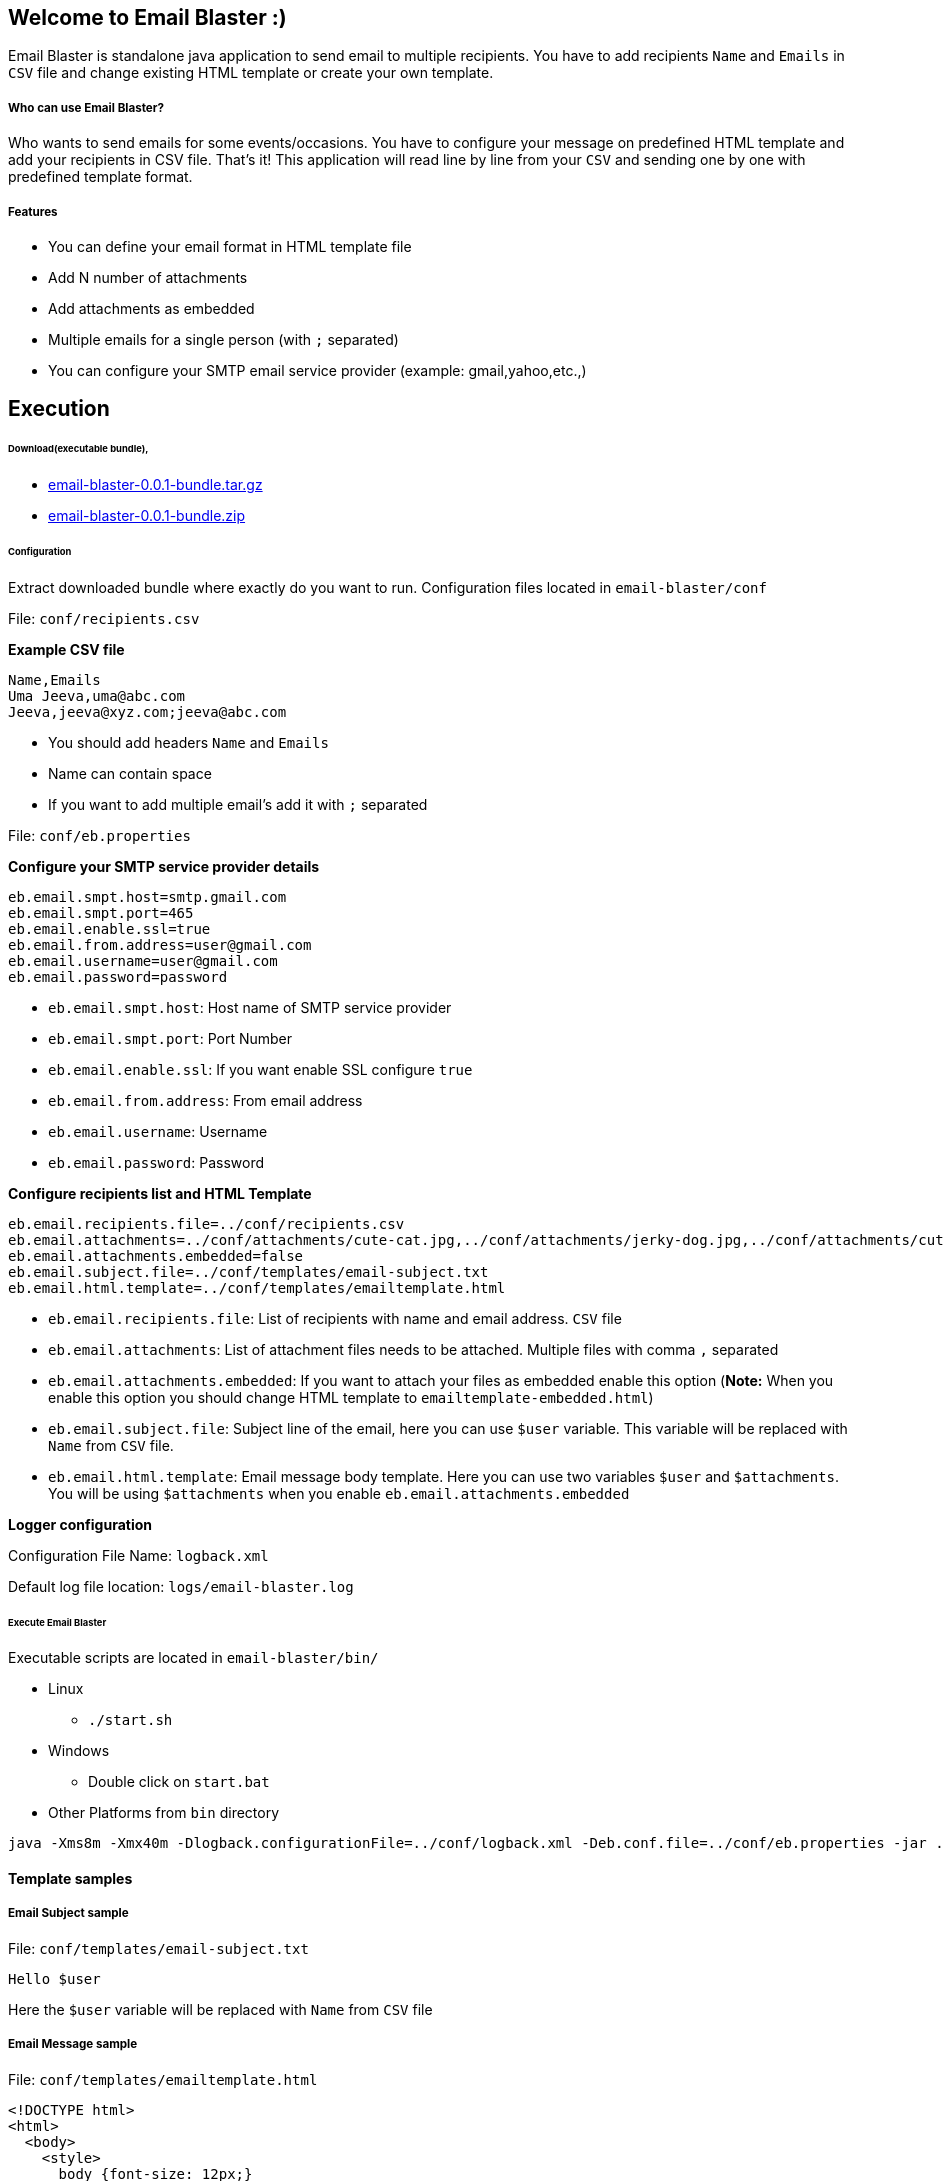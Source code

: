 == Welcome to Email Blaster :)
:source-language: java

Email Blaster is standalone java application to send email to multiple recipients.
You have to add recipients `Name` and `Emails` in `CSV` file and change existing HTML template or create your own template.

===== Who can use Email Blaster?
Who wants to send emails for some events/occasions. You have to configure your message on predefined HTML template and
 add your recipients in CSV file. That's it! This application will read line by line from your `CSV` and sending 
 one by one with predefined template format.

===== Features
* You can define your email format in HTML template file
* Add N number of attachments
* Add attachments as embedded
* Multiple emails for a single person (with `;` separated)
* You can configure your SMTP email service provider (example: gmail,yahoo,etc.,)

== Execution

====== Download(executable bundle),

* https://github.com/jkandasa/email-blaster/releases/download/0.0.1/email-blaster-0.0.1-bundle.tar.gz[email-blaster-0.0.1-bundle.tar.gz]
* https://github.com/jkandasa/email-blaster/releases/download/0.0.1/email-blaster-0.0.1-bundle.zip[email-blaster-0.0.1-bundle.zip]

====== Configuration

Extract downloaded bundle where exactly do you want to run. Configuration files located in `email-blaster/conf`


File: `conf/recipients.csv`

*Example CSV file*
```
Name,Emails
Uma Jeeva,uma@abc.com
Jeeva,jeeva@xyz.com;jeeva@abc.com
```
- You should add headers `Name` and `Emails`
- Name can contain space
- If you want to add multiple email's add it with `;` separated

File: `conf/eb.properties`

*Configure your SMTP service provider details*
```
eb.email.smpt.host=smtp.gmail.com
eb.email.smpt.port=465
eb.email.enable.ssl=true
eb.email.from.address=user@gmail.com
eb.email.username=user@gmail.com
eb.email.password=password
```
- `eb.email.smpt.host`: Host name of SMTP service provider
- `eb.email.smpt.port`: Port Number
- `eb.email.enable.ssl`: If you want enable SSL configure `true`
- `eb.email.from.address`: From email address
- `eb.email.username`: Username
- `eb.email.password`: Password

*Configure recipients list and HTML Template*
```
eb.email.recipients.file=../conf/recipients.csv
eb.email.attachments=../conf/attachments/cute-cat.jpg,../conf/attachments/jerky-dog.jpg,../conf/attachments/cute-dog-and-cat.jpg
eb.email.attachments.embedded=false
eb.email.subject.file=../conf/templates/email-subject.txt
eb.email.html.template=../conf/templates/emailtemplate.html
```
- `eb.email.recipients.file`: List of recipients with name and email address. `CSV` file
- `eb.email.attachments`: List of attachment files needs to be attached. Multiple files with comma `,` separated
- `eb.email.attachments.embedded`: If you want to attach your files as embedded enable this option (*Note:* When you enable this option you should change HTML template to `emailtemplate-embedded.html`)
- `eb.email.subject.file`: Subject line of the email, here you can use `$user` variable. This variable will be replaced with `Name` from `CSV` file.
- `eb.email.html.template`: Email message body template. Here you can use two variables `$user` and `$attachments`. You will be using `$attachments` when you enable `eb.email.attachments.embedded`

*Logger configuration*

Configuration File Name: `logback.xml`

Default log file location: `logs/email-blaster.log`

====== Execute Email Blaster
Executable scripts are located in `email-blaster/bin/`

* Linux
    - `./start.sh`

* Windows
    - Double click on `start.bat`

* Other Platforms from `bin` directory
    
```
java -Xms8m -Xmx40m -Dlogback.configurationFile=../conf/logback.xml -Deb.conf.file=../conf/eb.properties -jar ../lib/email-blaster-0.0.1-single.jar
```

==== Template samples
===== Email Subject sample
File: `conf/templates/email-subject.txt`
```
Hello $user
```
Here the `$user` variable will be replaced with `Name` from `CSV` file

===== Email Message sample
File: `conf/templates/emailtemplate.html`
```
<!DOCTYPE html>
<html>
  <body>
    <style>
      body {font-size: 12px;}
    </style>
    <b>Dear $user,</b>
    <br>
    <br>
    This is test email!
    <br>
    <br>Regards,
    <br>https://github.com/jkandasa/email-blaster
</body>
</html>
```
Here the `$user` will be replaced with `Name` from `CSV` file

===== Email Message with embedded attachment sample
File: `conf/templates/emailtemplate-embedded.html`
```
<!DOCTYPE html>
<html>
  <body>
    <style>
      body {font-size: 12px;}
    </style>
    <b>Dear $user,</b>
    <br>
    <br>
    This is test email!
    <br>
    $attachments
    <br>Regards,
    <br>https://github.com/jkandasa/email-blaster
</body>
</html>
```
Here the `$user` will be replaced with `Name` from `CSV` file and `$attachments` will be replaced with list of attachment files.

==== Do you want to change source code and recompile?
* clone this repository in to your local computer
* `cd email-blaster`
* To configure as eclipse project `mvn eclipse:eclipse`
* Create package `mvn package`
* Bundle will be available under `email-blaster/target/`
